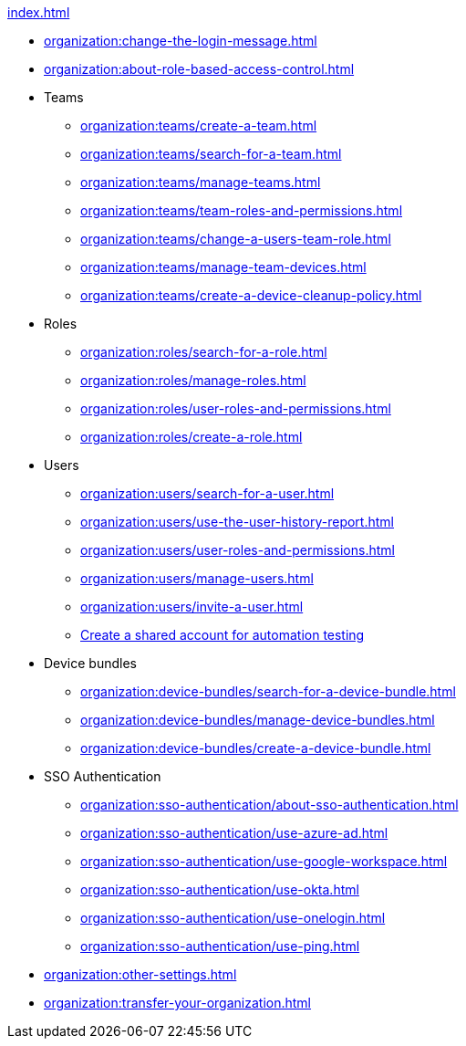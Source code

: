 .xref:index.adoc[]
* xref:organization:change-the-login-message.adoc[]
* xref:organization:about-role-based-access-control.adoc[]

* Teams
** xref:organization:teams/create-a-team.adoc[]
** xref:organization:teams/search-for-a-team.adoc[]
** xref:organization:teams/manage-teams.adoc[]
** xref:organization:teams/team-roles-and-permissions.adoc[]
** xref:organization:teams/change-a-users-team-role.adoc[]
** xref:organization:teams/manage-team-devices.adoc[]
** xref:organization:teams/create-a-device-cleanup-policy.adoc[]

* Roles
** xref:organization:roles/search-for-a-role.adoc[]
** xref:organization:roles/manage-roles.adoc[]
** xref:organization:roles/user-roles-and-permissions.adoc[]
** xref:organization:roles/create-a-role.adoc[]

* Users
** xref:organization:users/search-for-a-user.adoc[]
** xref:organization:users/use-the-user-history-report.adoc[]
** xref:organization:users/user-roles-and-permissions.adoc[]
** xref:organization:users/manage-users.adoc[]
** xref:organization:users/invite-a-user.adoc[]
** xref:organization:users/create-a-shared-account-for-automation-tests.adoc[Create a shared account for automation testing]

* Device bundles
** xref:organization:device-bundles/search-for-a-device-bundle.adoc[]
** xref:organization:device-bundles/manage-device-bundles.adoc[]
** xref:organization:device-bundles/create-a-device-bundle.adoc[]

* SSO Authentication
** xref:organization:sso-authentication/about-sso-authentication.adoc[]
** xref:organization:sso-authentication/use-azure-ad.adoc[]
** xref:organization:sso-authentication/use-google-workspace.adoc[]
** xref:organization:sso-authentication/use-okta.adoc[]
** xref:organization:sso-authentication/use-onelogin.adoc[]
** xref:organization:sso-authentication/use-ping.adoc[]

* xref:organization:other-settings.adoc[]

* xref:organization:transfer-your-organization.adoc[]
